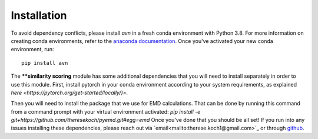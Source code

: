Installation 
============
To avoid dependency conflicts, please install `avn` in a fresh conda environment with Python 3.8.
For more information on creating conda environments, refer to the 
`anaconda documentation <https://docs.anaconda.com/anaconda/install/>`_. 
Once you've activated your new conda environment, run::
    pip install avn

The ****similarity scoring** module has some additional dependencies that you will need to install separately
in order to use this module. First, install pytorch in your conda environment according to your system requirements, 
as explained `here <https://pytorch.org/get-started/locally/)>`. 

Then you will need to install the package that we use for EMD calculations. That can be done by running this 
command from a command prompt with your virtual environment activated: 
`pip install -e git+https://github.com/theresekoch/pyemd.git#egg=emd`
Once you've done that you should be all set! If you run into any issues installing these dependencies, 
please reach out via `email<mailto:therese.koch1@gmail.com>`_ or through `github <https://github.com/theresekoch/avn>`_. 
